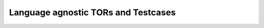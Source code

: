 Language agnostic TORs and Testcases
====================================


.. qmlink:: SubsetIndexImporter

   *


